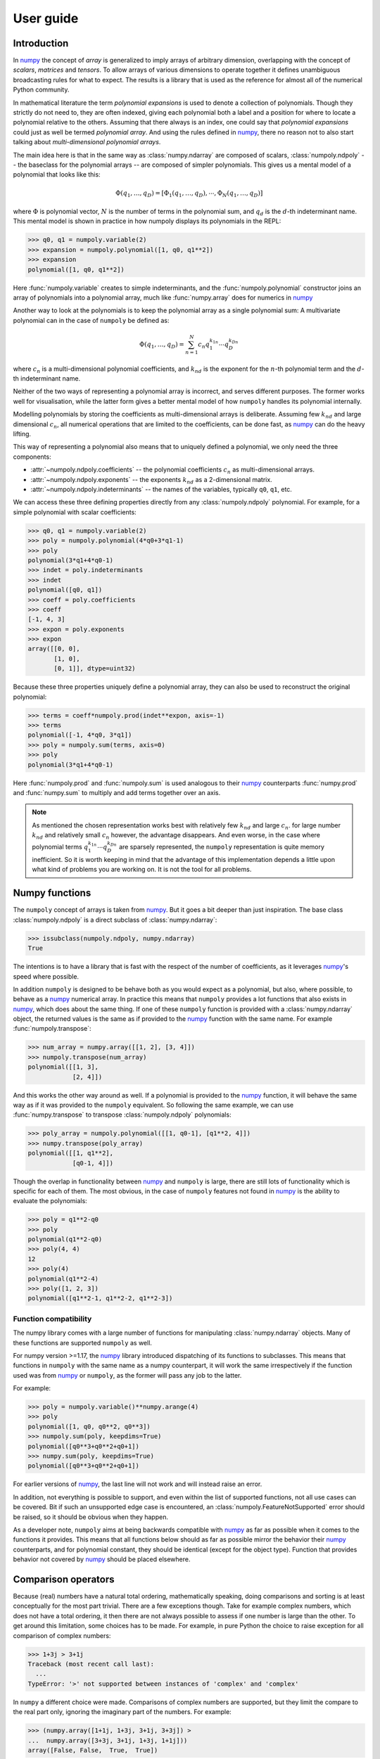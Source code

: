 User guide
==========

Introduction
------------

In `numpy`_ the concept of *array* is generalized to imply arrays of arbitrary
dimension, overlapping with the concept of *scalars*, *matrices* and *tensors*.
To allow arrays of various dimensions to operate together it defines
unambiguous broadcasting rules for what to expect. The results is a library
that is used as the reference for almost all of the numerical Python community.

In mathematical literature the term *polynomial expansions* is used to denote a
collection of polynomials. Though they strictly do not need to, they are often
indexed, giving each polynomial both a label and a position for where to locate
a polynomial relative to the others. Assuming that there always is an index,
one could say that *polynomial expansions* could just as well be termed
*polynomial array*. And using the rules defined in `numpy`_, there no reason
not to also start talking about *multi-dimensional polynomial arrays*.

The main idea here is that in the same way as :class:`numpy.ndarray` are
composed of scalars, :class:`numpoly.ndpoly` -- the baseclass for the
polynomial arrays -- are composed of simpler polynomials. This gives us a
mental model of a polynomial that looks like this:

.. math::

    \Phi(q_1, \dots, q_D) =
        [\Phi_1(q_1, \dots, q_D), \cdots, \Phi_N(q_1, \dots, q_D)]

where :math:`\Phi` is polynomial vector, :math:`N` is the number of terms in
the polynomial sum, and :math:`q_d` is the :math:`d`-th indeterminant name.
This mental model is shown in practice in how numpoly displays its polynomials
in the REPL:

.. code:: python

    >>> q0, q1 = numpoly.variable(2)
    >>> expansion = numpoly.polynomial([1, q0, q1**2])
    >>> expansion
    polynomial([1, q0, q1**2])

Here :func:`numpoly.variable` creates to simple indeterminants, and the
:func:`numpoly.polynomial` constructor joins an array of polynomials into a
polynomial array, much like :func:`numpy.array` does for numerics in `numpy`_

Another way to look at the polynomials is to keep the polynomial array as a
single polynomial sum: A multivariate polynomial can in the case of ``numpoly``
be defined as:

.. math::

    \Phi(q_1, \dots, q_D) = \sum_{n=1}^N c_n q_1^{k_{1n}} \cdots q_D^{k_{Dn}}

where :math:`c_n` is a multi-dimensional polynomial
coefficients, and :math:`k_{nd}` is the exponent for the :math:`n`-th
polynomial term and the :math:`d`-th indeterminant name.

Neither of the two ways of representing a polynomial array is incorrect, and
serves different purposes. The former works well for visualisation, while the
latter form gives a better mental model of how ``numpoly`` handles its
polynomial internally.

Modelling polynomials by storing the coefficients as multi-dimensional arrays
is deliberate. Assuming few :math:`k_{nd}` and large dimensional :math:`c_n`,
all numerical operations that are limited to the coefficients, can be done
fast, as `numpy`_ can do the heavy lifting.

This way of representing a polynomial also means that to uniquely defined a
polynomial, we only need the three components:

* :attr:`~numpoly.ndpoly.coefficients` -- the polynomial coefficients
  :math:`c_n` as multi-dimensional arrays.
* :attr:`~numpoly.ndpoly.exponents` -- the exponents :math:`k_{nd}` as a
  2-dimensional matrix.
* :attr:`~numpoly.ndpoly.indeterminants` -- the names of the variables,
  typically ``q0``, ``q1``, etc.

We can access these three defining properties directly from any
:class:`numpoly.ndpoly` polynomial. For example, for a simple polynomial with
scalar coefficients:

.. code:: python

    >>> q0, q1 = numpoly.variable(2)
    >>> poly = numpoly.polynomial(4*q0+3*q1-1)
    >>> poly
    polynomial(3*q1+4*q0-1)
    >>> indet = poly.indeterminants
    >>> indet
    polynomial([q0, q1])
    >>> coeff = poly.coefficients
    >>> coeff
    [-1, 4, 3]
    >>> expon = poly.exponents
    >>> expon
    array([[0, 0],
           [1, 0],
           [0, 1]], dtype=uint32)

Because these three properties uniquely define a polynomial array, they can
also be used to reconstruct the original polynomial:

.. code:: python

    >>> terms = coeff*numpoly.prod(indet**expon, axis=-1)
    >>> terms
    polynomial([-1, 4*q0, 3*q1])
    >>> poly = numpoly.sum(terms, axis=0)
    >>> poly
    polynomial(3*q1+4*q0-1)

Here :func:`numpoly.prod` and :func:`numpoly.sum` is used analogous to their
`numpy`_ counterparts :func:`numpy.prod` and :func:`numpy.sum` to multiply and
add terms together over an axis.

.. note::

    As mentioned the chosen representation works best with relatively few
    :math:`k_{nd}` and large :math:`c_n`. for large number :math:`k_{nd}` and
    relatively small :math:`c_n` however, the advantage disappears. And even
    worse, in the case where polynomial terms :math:`q_1^{k_{1n}} \cdots
    q_D^{k_{Dn}}` are sparsely represented, the ``numpoly`` representation is
    quite memory inefficient. So it is worth keeping in mind that the advantage
    of this implementation depends a little upon what kind of problems you are
    working on. It is not the tool for all problems.

.. _numpy: https://numpy.org/doc/stable

Numpy functions
---------------

The ``numpoly`` concept of arrays is taken from `numpy`_. But it goes a bit
deeper than just inspiration. The base class :class:`numpoly.ndpoly` is a
direct subclass of :class:`numpy.ndarray`:

.. code:: python

    >>> issubclass(numpoly.ndpoly, numpy.ndarray)
    True

The intentions is to have a library that is fast with the respect of the number
of coefficients, as it leverages `numpy`_'s speed where possible.

In addition ``numpoly`` is designed to be behave both as you would expect as a
polynomial, but also, where possible, to behave as a `numpy`_ numerical array.
In practice this means that ``numpoly`` provides a lot functions that also
exists in `numpy`_, which does about the same thing. If one of these
``numpoly`` function is provided with a :class:`numpy.ndarray` object, the
returned values is the same as if provided to the `numpy`_ function with the
same name. For example :func:`numpoly.transpose`:

.. code:: python

    >>> num_array = numpy.array([[1, 2], [3, 4]])
    >>> numpoly.transpose(num_array)
    polynomial([[1, 3],
                [2, 4]])

And this works the other way around as well. If a polynomial is provided to the
`numpy`_ function, it will behave the same way as if it was provided to the
``numpoly`` equivalent. So following the same example, we can use
:func:`numpy.transpose` to transpose :class:`numpoly.ndpoly` polynomials:

.. code:: python

    >>> poly_array = numpoly.polynomial([[1, q0-1], [q1**2, 4]])
    >>> numpy.transpose(poly_array)
    polynomial([[1, q1**2],
                [q0-1, 4]])

Though the overlap in functionality between `numpy`_ and ``numpoly`` is large,
there are still lots of functionality which is specific for each of them.
The most obvious, in the case of ``numpoly`` features not found in `numpy`_ is
the ability to evaluate the polynomials:

.. code:: python

    >>> poly = q1**2-q0
    >>> poly
    polynomial(q1**2-q0)
    >>> poly(4, 4)
    12
    >>> poly(4)
    polynomial(q1**2-4)
    >>> poly([1, 2, 3])
    polynomial([q1**2-1, q1**2-2, q1**2-3])

Function compatibility
~~~~~~~~~~~~~~~~~~~~~~

The numpy library comes with a large number of functions for manipulating
:class:`numpy.ndarray` objects. Many of these functions are supported
``numpoly`` as well.

For numpy version >=1.17, the `numpy`_ library introduced dispatching of its
functions to subclasses. This means that functions in ``numpoly`` with the
same name as a numpy counterpart, it will work the same irrespectively if the
function used was from `numpy`_ or ``numpoly``, as the former will pass any
job to the latter.

For example:

.. code:: python

    >>> poly = numpoly.variable()**numpy.arange(4)
    >>> poly
    polynomial([1, q0, q0**2, q0**3])
    >>> numpoly.sum(poly, keepdims=True)
    polynomial([q0**3+q0**2+q0+1])
    >>> numpy.sum(poly, keepdims=True)
    polynomial([q0**3+q0**2+q0+1])

For earlier versions of `numpy`_, the last line will not work and will instead
raise an error.

In addition, not everything is possible to support, and even within the list of
supported functions, not all use cases can be covered. Bit if such an
unsupported edge case is encountered, an :class:`numpoly.FeatureNotSupported`
error should be raised, so it should be obvious when they happen.

As a developer note, ``numpoly`` aims at being backwards compatible with
`numpy`_ as far as possible when it comes to the functions it provides. This
means that all functions below should as far as possible mirror the behavior
their `numpy`_ counterparts, and for polynomial constant, they should be
identical (except for the object type). Function that provides behavior not
covered by `numpy`_ should be placed elsewhere.

.. _numpy: https://numpy.org/doc/stable

Comparison operators
--------------------

Because (real) numbers have a natural total ordering, mathematically speaking,
doing comparisons and sorting is at least conceptually for the most part
trivial. There are a few exceptions though. Take for example complex numbers,
which does not have a total ordering, it then there are not always possible to
assess if one number is large than the other. To get around this limitation,
some choices has to be made. For example, in pure Python the choice to raise
exception for all comparison of complex numbers:

.. code:: python

    >>> 1+3j > 3+1j
    Traceback (most recent call last):
      ...
    TypeError: '>' not supported between instances of 'complex' and 'complex'

In ``numpy`` a different choice were made. Comparisons of complex numbers are
supported, but they limit the compare to the real part only, ignoring the
imaginary part of the numbers. For example:

.. code:: python

    >>> (numpy.array([1+1j, 1+3j, 3+1j, 3+3j]) >
    ...  numpy.array([3+3j, 3+1j, 1+3j, 1+1j]))
    array([False, False,  True,  True])

Polynomials does not have a total ordering either, and imposing one requires
many choices dealing with various edge cases. However, it is possible to impose
a total order that is both internally consistent and which is backwards
compatible with the behavior of
``numpy.ndarray``. It requires some design choices, which are opinionated, and
might not always align with everyones taste.

With this in mind, the ordering implemented in ``numpoly`` is defined
as follows:

* Polynomials containing terms with the highest exponents are considered the
  largest:

  .. code:: python

    >>> q0 = numpoly.variable()
    >>> q0 < q0**2 < q0**3
    True

  If the largest polynomial exponent in one polynomial is larger than in
  another, leading coefficients are ignored:

  .. code:: python

    >>> 4*q0 < 3*q0**2 < 2*q0**3
    True

  In the multivariate case, the polynomial order is determined by the sum of
  the exponents across the indeterminants that are multiplied together:

  .. code:: python

    >>> q0, q1 = numpoly.variable(2)
    >>> q0**2*q1**2 < q0*q1**5 < q0**6*q1
    True

  This implies that given a higher polynomial order, indeterminant names are
  ignored:

  .. code:: python

    >>> q0, q1, q2 = numpoly.variable(3)
    >>> q0 < q2**2 < q1**3
    True

  The same goes for any polynomial terms which are not leading:

  .. code:: python

    >>> 4*q0 < q0**2+3*q0 < q0**3+2*q0
    True

  Here leading means the term in the polynomial that is the largest, as
  defined by the rules here so far.

* Polynomials of equal polynomial order are sorted reverse lexicographically:

  .. code:: python

    >>> q0 < q1 < q2
    True

  As with polynomial order, coefficients and lower order terms are also
  ignored:

  .. code:: python

    >>> 4*q0**3+4*q0 < 3*q1**3+3*q1 < 2*q2**3+2*q2
    True

  Composite polynomials of the same order are sorted lexicographically by
  the dominant indeterminant name:

  .. code:: python

    >>> q0**3*q1 < q0**2*q1**2 < q0*q1**3
    True

  If there are more than two indeterminants, the dominant order first
  addresses the first name (sorted lexicographically), then the second, and so
  on:

  .. code:: python

    >>> q0**2*q1**2*q2 < q0**2*q1*q2**2 < q0*q1**2*q2**2
    True

* Polynomials that have the same leading polynomial exponents, are compared by
  the leading polynomial coefficient:

  .. code:: python

    >>> -4*q0 < -1*q0 < 2*q0
    True

  This notion implies that constant polynomials behave in the same way as
  ``numpy`` arrays:

  .. code:: python

    >>> numpoly.polynomial([2, 4, 6]) > 3
    array([False,  True,  True])

* Polynomials with the same leading polynomial and coefficient are compared on
  the next largest leading polynomial:

  .. code:: python

    >>> q0**2+1 < q0**2+2 < q0**2+3
    True

  And if both the first two leading terms are the same, use the third and so
  on:

  .. code:: python

    >>> q0**2+q0+1 < q0**2+q0+2 < q0**2+q0+3
    True

  Unlike for the leading polynomial term, missing terms are considered present
  as 0. E.g.:

  .. code:: python

    >>> q0**2-1 < q0**2 < q0**2+1
    True

These rules together allow for a total comparison for all polynomials.

In ``numpoly``, there are a few global options that can be passed to
:func:`numpoly.set_options` (or :func:`numpoly.global_options`) to change this
behavior. In particular:

``sort_graded``
  Impose that polynomials are sorted by grade, meaning the indices are always
  sorted by the index sum. E.g. ``q0**2*q1**2*q2**2`` has an exponent sum of 6,
  and will therefore be consider larger than both ``q0**3*q1*q2``,
  ``q0*q1**3*q2`` and ``q0*q1*q2**3``. Defaults to true.
``sort_reverse``
  Impose that polynomials are sorted by reverses lexicographical sorting,
  meaning that ``q0*q1**3`` is considered smaller than ``q0**3*q1``, instead of the
  opposite. Defaults to false.

Polynomial division
-------------------

Numerical division can be split into two variants: floor division
(:func:`numpoly.floor_divide`) and true division (:func:`numpoly.true_divide`):

.. code:: python

    >>> dividend = 7
    >>> divisor = 2
    >>> quotient_true = numpy.true_divide(dividend, divisor)
    >>> quotient_true
    3.5
    >>> quotient_floor = numpy.floor_divide(dividend, divisor)
    >>> quotient_floor
    3

The discrepancy between the two can be captured by a remainder
(:func:`numpoly.remainder`), which allow us to more formally define them as
follows:

.. code:: python

    >>> remainder = numpy.remainder(dividend, divisor)
    >>> remainder
    1
    >>> dividend == quotient_floor*divisor+remainder
    True
    >>> dividend == quotient_true*divisor
    True


In the case of polynomials, neither true nor floor division is supported like
this. Instead it support its own kind of polynomial division
:func:`numpoly.poly_divide`. Polynomial division falls back to behave like
floor division for all constants, as it does not round values:

.. code:: python

    >>> q0, q1 = numpoly.variable(2)
    >>> dividend = q0**2+q1
    >>> divisor = q0-1
    >>> quotient = numpoly.poly_divide(dividend, divisor)
    >>> quotient
    polynomial(q0+1.0)

However, like floor division, it can still have remainders using
:func:`numpoly.poly_remainder`. For example:

.. code:: python

    >>> remainder = numpoly.poly_remainder(dividend, divisor)
    >>> remainder
    polynomial(q1+1.0)
    >>> dividend == quotient*divisor+remainder
    True

In ``numpy``, the "Python syntactic sugar" operators have the following
behavior:

* ``/`` is used for true division :func:`numpoly.true_divide`.
* ``//`` is used for floor division :func:`numpoly.floor_divide`.
* ``%`` is used for remainder :func:`numpoly.remainder`.
* ``divmod`` is used for floor division and remainder in combination to save
  computational cost through :func:`numpoly.divmod`.

In ``numpoly``, which takes precedence if any of the values are of
:class:`numpoly.ndpoly` objects, take the following behavior:

* ``/`` is used for polynomial division :func:`numpoly.poly_divide`, which is
  not compatible with `numpy`_.
* ``//`` is still used for floor division :func:`numpoly.floor_divide` which is
  compatible with `numpy`_, and only works if divisor is a constant.
* ``%`` is used for polynomial remainder :func:`numpoly.poly_remainder`, which
  is not backwards compatible.
* ``divmod`` uses :func:`numpoly.poly_divmod` which is used to save computation
  cost by doing :func:`numpoly.poly_divide` and :func:`numpoly.remainder` at
  the same time.

